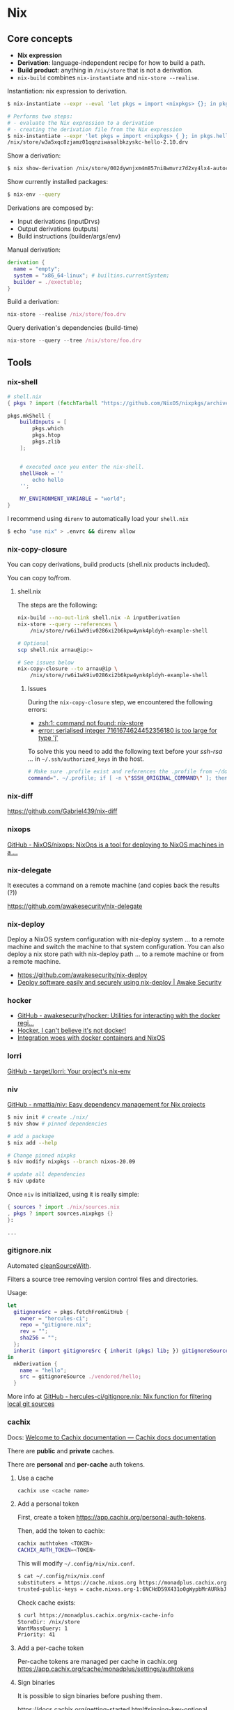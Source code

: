 * Nix

** Core concepts

- *Nix expression*
- *Derivation*: language-independent recipe for how to build a path.
- *Build product*: anything in =/nix/store= that is not a derivation.
- =nix-build= combines =nix-instantiate= and =nix-store --realise=.

Instantiation: nix expression to derivation.

#+begin_src sh
$ nix-instantiate --expr --eval 'let pkgs = import <nixpkgs> {}; in pkgs.hello'
#+end_src

#+BEGIN_SRC sh
# Performs two steps:
# - evaluate the Nix expression to a derivation
# - creating the derivation file from the Nix expression
$ nix-instantiate --expr 'let pkgs = import <nixpkgs> { }; in pkgs.hello'
/nix/store/w3a5xqc8zjamz01qqnziwasalbkzyskc-hello-2.10.drv
#+END_SRC

Show a derivation:

#+BEGIN_SRC sh
$ nix show-derivation /nix/store/002dywnjxm4m857ni8wmvrz7d2xy4lx4-autoconf-2.69.drv
#+END_SRC

Show currently installed packages:

#+BEGIN_SRC sh
$ nix-env --query
#+END_SRC

Derivations are composed by:

- Input derivations (inputDrvs)
- Output derivations (outputs)
- Build instructions (builder/args/env)

Manual derivation:

#+BEGIN_SRC nix
derivation {
  name = "empty";
  system = "x86_64-linux"; # builtins.currentSystem;
  builder = ./exectuble;
}
#+END_SRC

Build a derivation:

#+BEGIN_SRC nix
nix-store --realise /nix/store/foo.drv
#+END_SRC

Query derivation's dependencies (build-time)

#+BEGIN_SRC nix
nix-store --query --tree /nix/store/foo.drv
#+END_SRC

** Tools
*** nix-shell

#+BEGIN_SRC nix
# shell.nix
{ pkgs ? import (fetchTarball "https://github.com/NixOS/nixpkgs/archive/3590f02e7d5760e52072c1a729ee2250b5560746.tar.gz") {} }:

pkgs.mkShell {
    buildInputs = [
        pkgs.which
        pkgs.htop
        pkgs.zlib
    ];


    # executed once you enter the nix-shell.
    shellHook = ''
        echo hello
    '';

    MY_ENVIRONMENT_VARIABLE = "world";
}
#+END_SRC

I recommend using =direnv= to automatically load your =shell.nix=

#+BEGIN_SRC sh
$ echo "use nix" > .envrc && direnv allow
#+END_SRC

*** nix-copy-closure
You can copy derivations, build products (shell.nix products included).

You can copy to/from.

**** shell.nix

The steps are the following:

#+begin_src sh
nix-build --no-out-link shell.nix -A inputDerivation
nix-store --query --references \
    /nix/store/rw6i1wk9iv0286xi2b6kpw4ynk4pldyh-example-shell

# Optional
scp shell.nix arnau@ip:~

# See issues below
nix-copy-closure --to arnau@ip \
    /nix/store/rw6i1wk9iv0286xi2b6kpw4ynk4pldyh-example-shell
#+end_src

***** Issues

During the =nix-copy-closure= step, we encountered the following errors:

- [[https://superuser.com/questions/1321059/nix-copy-closure-command-not-found-error/1321594][zsh:1: command not found: nix-store]]
- [[https://github.com/NixOS/nixpkgs/issues/37287][error: serialised integer 7161674624452356180 is too large for type 'j']]

To solve this you need to add the following text before your /ssh-rsa .../ in =~/.ssh/authorized_keys= in the host.

#+BEGIN_SRC sh
# Make sure .profile exist and references the .profile from ~/dotfiles
command=". ~/.profile; if [ -n \"$SSH_ORIGINAL_COMMAND\" ]; then eval \"$SSH_ORIGINAL_COMMAND\"; else exec \"$SHELL\"; fi"
#+END_SRC

*** nix-diff

https://github.com/Gabriel439/nix-diff

*** nixops

[[https://github.com/NixOS/nixops][GitHub - NixOS/nixops: NixOps is a tool for deploying to NixOS machines in a ...]]

*** nix-delegate

It executes a command on a remote machine (and copies back the results (?))

https://github.com/awakesecurity/nix-delegate

*** nix-deploy

Deploy a NixOS system configuration with nix-deploy system ... to a remote machine and switch the machine to that system configuration. You can also deploy a nix store path with nix-deploy path ... to a remote machine or from a remote machine.

- https://github.com/awakesecurity/nix-deploy
- [[https://awakesecurity.com/blog/deploy-software-easily-securely-using-nix-deploy/][Deploy software easily and securely using nix-deploy | Awake Security]]

*** hocker

- [[https://github.com/awakesecurity/hocker][GitHub - awakesecurity/hocker: Utilities for interacting with the docker regi...]]
- [[http://ixmatus.net/articles/docker-without-docker.html][Hocker, I can't believe it's not docker!]]
- [[http://ixmatus.net/articles/hocker-nixos-docker.html][Integration woes with docker containers and NixOS]]

*** lorri

[[https://github.com/target/lorri][GitHub - target/lorri: Your project's nix-env]]

*** niv

[[https://github.com/nmattia/niv][GitHub - nmattia/niv: Easy dependency management for Nix projects]]

#+BEGIN_SRC sh
$ niv init # create ./nix/
$ niv show # pinned dependencies

# add a package
$ nix add --help

# Change pinned nixpks
$ niv modify nixpkgs --branch nixos-20.09

# update all dependencies
$ niv update
#+END_SRC

Once =niv= is initialized, using it is really simple:

#+BEGIN_SRC nix
{ sources ? import ./nix/sources.nix
, pkgs ? import sources.nixpkgs {}
}:

...
#+END_SRC

*** gitignore.nix

Automated [[https://github.com/NixOS/nixpkgs/blob/d1bb36d5cb5b78111f799eb26f5f17e5979bc746/lib/sources.nix#L35-L67][cleanSourceWith]].

Filters a source tree removing version control files and directories.

Usage:

#+BEGIN_SRC nix
let
  gitignoreSrc = pkgs.fetchFromGitHub {
    owner = "hercules-ci";
    repo = "gitignore.nix";
    rev = "";
    sha256 = "";
  };
  inherit (import gitignoreSrc { inherit (pkgs) lib; }) gitignoreSource;
in
  mkDerivation {
    name = "hello";
    src = gitignoreSource ./vendored/hello;
  }
#+END_SRC

More info at [[https://github.com/hercules-ci/gitignore.nix][GitHub - hercules-ci/gitignore.nix: Nix function for filtering local git sources]]

*** cachix

Docs: [[https://docs.cachix.org/][Welcome to Cachix documentation — Cachix docs documentation]]

There are *public* and *private* caches.

There are *personal* and *per-cache* auth tokens.

**** Use a cache

#+BEGIN_SRC sh
cachix use <cache name>
#+END_SRC

**** Add a personal token

First, create a token https://app.cachix.org/personal-auth-tokens.

Then, add the token to cachix:

#+BEGIN_SRC sh
cachix authtoken <TOKEN>
CACHIX_AUTH_TOKEN=<TOKEN>
#+END_SRC

This will modify =~/.config/nix/nix.conf=.

#+BEGIN_SRC sh
$ cat ~/.config/nix/nix.conf
substituters = https://cache.nixos.org https://monadplus.cachix.org
trusted-public-keys = cache.nixos.org-1:6NCHdD59X431o0gWypbMrAURkbJ16ZPMQFGspcDShjY= monadplus.cachix.org-1:+XFtvxGut8gfIXJtrA3plN9mZkgIHIDvYPCf+NEVd3c= monadplus.cachix.org-1:6WI9hyUuejM8qPoBAt8Ub29sC7GC2RHgIbLDpjAheCM=
#+END_SRC

Check cache exists:

#+BEGIN_SRC sh
$ curl https://monadplus.cachix.org/nix-cache-info
StoreDir: /nix/store
WantMassQuery: 1
Priority: 41
#+END_SRC

**** Add a per-cache token

Per-cache tokens are managed per cache in cachix.org https://app.cachix.org/cache/monadplus/settings/authtokens

**** Sign binaries

It is possible to sign binaries before pushing them.

https://docs.cachix.org/getting-started.html#signing-key-optional

**** Pushing binaries

#+BEGIN_SRC sh
$ nix-build | cachix push <cache name>
#+END_SRC


** Tips & Tricks

*** Install/Uninstall a package

Install:

#+BEGIN_SRC
$ nix-env -iA nixpkgs.myGHC
$ nix-env -f '<nixpkgs-stable>' -iA myGHC
#+END_SRC

Uninstall:

#+BEGIN_SRC
$ nix-env -e '<name of the derivation>'
$ nix-env -e '.*haskell.*'
#+END_SRC

*** Update all packages:

#+begin_src
nix-channel --update nixpkgs
nix-env -u '*'
#+end_src

*** nix shebangs

#+BEGIN_SRC bash
#! /usr/bin/env nix-shell
#! nix-shell --pure -i python -p "python38.withPackages (ps: [ ps.django ])"
#! nix-shell -I nixpkgs=https://github.com/NixOS/nixpkgs/archive/82b5f87fcc710a99c47c5ffe441589807a8202af.tar.gz

...
#+END_SRC

*** The default script for each phase is defined in the file =pkgs/stdenv/generic/setup.sh=.
*** See the sources of a package:

#+BEGIN_SRC sh
$ nix edit -f '<nixpkgs>' hello
#+END_SRC

*** Print runtime dependencies of a closure:

#+BEGIN_SRC sh
$ nix-store -qR $(which svn)
#+END_SRC

*** Get a haskell package version:

#+BEGIN_SRC sh
$ nix-instantiate '<nixpkgs>' --eval --strict --attr haskellPackages.hocker.version
#+END_SRC

*** =patchShebangs=, =makeWrapper=, etc

https://github.com/NixOS/nixpkgs/tree/master/pkgs/build-support/setup-hooks
*** How <nixpkgs> works (do not use)

<path> looks for nix expressions specified by =$NIX_PATH= (similar to =$PATH=).

#+BEGIN_SRC sh
$ echo $NIX_PATH
/home/arnau/.nix-defexpr/channels:/home/arnau/.nix-defexpr/channels:/home/arnau/.nix-defexpr/channels
#+END_SRC

*** Custom environment using =packageOverrides=

#+begin_src nix
# $ nix-shell <file> -A myPackages
let config = {
  packageOverrides = pkgs: with pkgs; {
      myPackages = pkgs.buildEnv {
        name = "foo";
        paths = [
          nox
        ];
        pathsToLink = [ "/share" "/bin" ];
      };
    };
  };
  pkgs = import <nixpkgs> { inherit config; };

in pkgs
#+end_src
*** Building and running Docker images

#+BEGIN_SRC nix
{ pkgs ? import <nixpkgs> { system = "x86_64-linux"; } }:

pkgs.dockerTools.buildImage {
  name = "hello-docker";
  config = { Cmd = [ "${pkgs.hello}/bin/hello" ]; };
}
#+END_SRC

Run the container:


#+BEGIN_SRC sh
$ nix-build
$ docker load < result # $ docker load < $(nix-build)
Loaded image: hello-docker:y74sb4nrhxr975xs7h83izgm8z75x5fc
$ docker run -t hello-docker:y74sb4nrhxr975xs7h83izgm8z75x5fc
#+END_SRC

More info at:

- [[https://nixos.org/manual/nixpkgs/stable/#sec-pkgs-dockerTools][dockerTools]]
- [[https://github.com/NixOS/nixpkgs/blob/master/pkgs/build-support/docker/examples.nix][dockerTools examples]]

*** Deploying NixOS using Terraform

[[https://nix.dev/tutorials/deploying-nixos-using-terraform.html][Deploying NixOS using Terraform — nix.dev documentation]]


** Anti-patterns

*** Unquoted URLs are bad
*** rec can loop, use let ... in
*** with attrset; .. expression

#+BEGIN_SRC nix
# instead of:
with (import <nixpkgs> {});

# try this instead:
let
  pkgs = import <nixpkgs> {};
  inherit (pkgs) curl jq;
in ...
#+END_SRC

#+BEGIN_SRC nix
# instead of:
buildInputs = with pkgs; [ curl jq ];

# try this instead:
buildInputs = builtins.attrValues {
  inherit (pkgs) curl jq;
};

# or this:
buildInputs = lib.attrVals ["curl" "jq"] pkgs
#+END_SRC

*** Pin, do not <nixpkgs>
*** attr1 // attr2

Does not work on nested attrsets:

#+BEGIN_SRC
nix-repl> :p { a = { b = 1; }; } // { a = { c = 3; }; }
{ a = { c = 3; }; }
#+END_SRC

A better way =pkgs.lib.recursiveUpdate=:

#+BEGIN_SRC
:p pkgs.lib.recursiveUpdate { a = { b = 1; }; } { a = { c = 3; }; }
{ a = { b = 1; c = 3; }; }
#+END_SRC

*** src = ./. is not reproducible


#+BEGIN_SRC nix
{ pkgs ? import <nixpkgs> {} }:

pkgs.stdenv.mkDerivation {
   name = "foobar";
   src = ./.;
}
#+END_SRC

The problem is that now your build is *no longer reproducible*, as it depends on the parent directory name.

#+BEGIN_SRC nix
{ pkgs ? import <nixpkgs> {} }:

pkgs.stdenv.mkDerivation {
   name = "foobar";
   src = builtins.path { path = ./.; name = "myproject"; };
}
#+END_SRC


** Resources

Manuals:

- [[https://nixos.org/manual/nix/stable/][Nix (manual)]]
- [[https://nixos.org/manual/nixos/stable/][NixOS (manual)]]
- [[https://nixos.org/manual/nixpkgs/stable/][Nixpkgs (manual)]]
- [[https://hydra.nixos.org/build/141547278/download/1/hydra/][Hydra (manual)]]

Guide:

- https://nix.dev/index.html
- https://github.com/nix-dot-dev/getting-started-nix-template

*** Nix

- [[https://github.com/Gabriel439/slides/blob/master/nix-internals/slides.md][nix-internals (Gabriel Gonzalez)]]

*** Nixpkgs

- [[https://discourse.nixos.org/t/difference-between-fetchtarball-fetchfromgithub-fetchgit/3279][fetchTarball vs fetchGit vs fetchFromGithub]]
- [[https://blog.flyingcircus.io/2017/11/07/nixos-the-dos-and-donts-of-nixpkgs-overlays/][The DOs and DON’Ts of nixpkgs overlays]]

**** Tutorials

- [[https://github.com/Gabriel439/haskell-nix][Nix and Haskell in production]] How to develop and build your haskell applications using Nix.
- [[https://github.com/fghibellini/nix-haskell-monorepo][Nix Haskell Monorepo Tutorial]] Recommended after /Nix and Haskell in production/)

*** NixOS

- [[https://nixos.wiki/wiki/Configuration_Collection][Collection of configurations]]
- [[https://github.com/nix-community/home-manager][Home Manager]]
- [[http://www.haskellforall.com/2018/08/nixos-in-production.html][NixOS in production]] short post summarizing what I wish I had known when I first started using NixOS in production
- [[https://awakesecurity.com/blog/deploy-software-easily-securely-using-nix-deploy/][Deploy software easily and securely using nix-deploy]]
